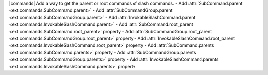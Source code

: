 |commands| Add a way to get the parent or root commands of slash commands.
- Add :attr:`SubCommand.parent <ext.commands.SubCommand.parent>`
- Add :attr:`SubCommandGroup.parent <ext.commands.SubCommandGroup.parent>`
- Add :attr:`InvokableSlashCommand.parent <ext.commands.InvokableSlashCommand.parent>`
- Add :attr:`SubCommand.root_parent <ext.commands.SubCommand.root_parent>` property
- Add :attr:`SubCommandGroup.root_parent <ext.commands.SubCommandGroup.root_parent>` property
- Add :attr:`InvokableSlashCommand.root_parent <ext.commands.InvokableSlashCommand.root_parent>` property
- Add :attr:`SubCommand.parents <ext.commands.SubCommand.parents>` property
- Add :attr:`SubCommandGroup.parents <ext.commands.SubCommandGroup.parents>` property
- Add :attr:`InvokableSlashCommand.parents <ext.commands.InvokableSlashCommand.parents>` property

